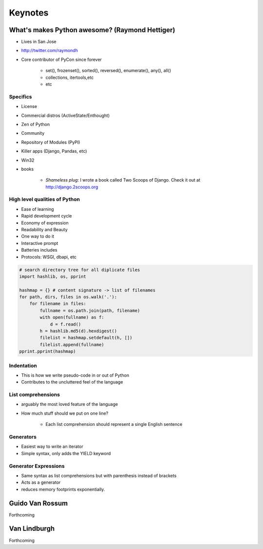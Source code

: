 =============
Keynotes
=============

What's makes Python awesome? (Raymond Hettiger)
===================================================

* Lives in San Jose
* http://twitter.com/raymondh
* Core contributor of PyCon since forever

    * set(), frozenset(), sorted(), reversed(), enumerate(), any(), all()
    * collections, itertools,etc
    * etc
    
Specifics
------------------

* License
* Commercial distros (ActiveState/Enthought)
* Zen of Python
* Community
* Repository of Modules (PyPI)
* Killer apps (Django, Pandas, etc)
* Win32
* books 

    * *Shameless plug*: I wrote a book called Two Scoops of Django. Check it out at http://django.2scoops.org

High level qualities of Python
------------------------------------

* Ease of learning
* Rapid development cycle
* Economy of expression
* Readability and Beauty
* One way to do it
* Interactive prompt
* Batteries includes
* Protocols: WSGI, dbapi, etc

.. code-block:: python

    # search directory tree for all diplicate files
    import hashlib, os, pprint

    hashmap = {} # content signature -> list of filenames
    for path, dirs, files in os.walk('.'):
        for filename in files:
            fullname = os.path.join(path, filename)
            with open(fullname) as f:
                d = f.read()
            h = hashlib.md5(d).hexdigest()
            filelist = hashmap.setdefault(h, [])
            filelist.append(fullname)
    pprint.pprint(hashmap)

Indentation
----------------------

* This is how we write pseudo-code in or out of Python
* Contributes to the uncluttered feel of the language

List comprehensions
-------------------------

* arguably the most loved feature of the language
* How much stuff should we put on one line?
    
    * Each list comprehension should represent a single English sentence

Generators
---------------

* Easiest way to write an iterator
* Simple syntax, only adds the YIELD keyword

Generator Expressions
----------------------

* Same syntax as list comprehensions but with parenthesis instead of brackets
* Acts as a generator
* reduces memory footprints exponentially.


Guido Van Rossum
===================

Forthcoming

Van Lindburgh
================

Forthcoming